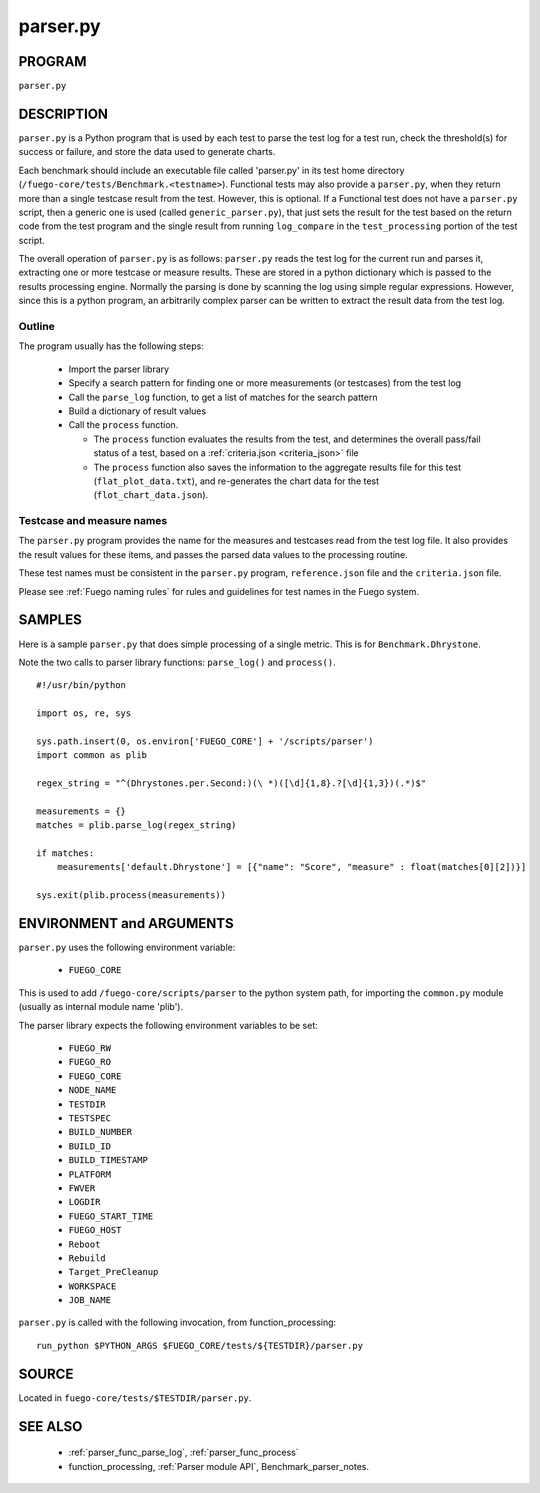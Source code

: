##################
parser.py
##################

===========
PROGRAM
===========

``parser.py``

===============
DESCRIPTION
===============

``parser.py`` is a Python program that is used by each test to parse the
test log for a test run, check the threshold(s) for success or
failure, and store the data used to generate charts.

Each benchmark should include an executable file called 'parser.py' in
its test home directory
(``/fuego-core/tests/Benchmark.<testname>``).  Functional tests
may also provide a ``parser.py``, when they return more than a single
testcase result from the test.  However, this is optional.  If a
Functional test does not have a ``parser.py`` script, then a generic one
is used (called ``generic_parser.py``), that just sets the result for
the test based on the return code from the test program and the single
result from running ``log_compare`` in the ``test_processing`` portion
of the test script.

The overall operation of ``parser.py`` is as follows: ``parser.py``
reads the test log for the current run and parses it, extracting one or
more testcase or measure results.  These are stored in a python
dictionary which is passed to the results processing engine.  Normally
the parsing is done by scanning the log using simple regular
expressions. However, since this is a python program, an arbitrarily
complex parser can be written to extract the result data from the test
log.

Outline
=============

The program usually has the following steps:

 * Import the parser library
 * Specify a search pattern for finding one or more measurements (or
   testcases) from the test log
 * Call the ``parse_log`` function, to get a list of
   matches for the search pattern
 * Build a dictionary of result values
 * Call the ``process`` function.

   * The ``process`` function evaluates the results from the test, and
     determines the overall pass/fail status of a test, based on a
     :ref:`criteria.json <criteria_json>` file
   * The ``process`` function also saves the information
     to the aggregate results file for this test (``flat_plot_data.txt``),
     and re-generates the chart data for the test
     (``flot_chart_data.json``).


Testcase and measure names
==============================

The ``parser.py`` program provides the name for the measures and
testcases read from the test log file.  It also provides the result
values for these items, and passes the parsed data values to the
processing routine.

These test names must be consistent in the ``parser.py`` program,
``reference.json`` file and the ``criteria.json`` file.

Please see :ref:`Fuego naming rules` for rules and guidelines
for test names in the Fuego system.


===========
SAMPLES
===========

Here is a sample ``parser.py`` that does simple processing of a single
metric.  This is for ``Benchmark.Dhrystone``.

Note the two calls to parser library functions: ``parse_log()`` and
``process()``.

::

  #!/usr/bin/python

  import os, re, sys

  sys.path.insert(0, os.environ['FUEGO_CORE'] + '/scripts/parser')
  import common as plib

  regex_string = "^(Dhrystones.per.Second:)(\ *)([\d]{1,8}.?[\d]{1,3})(.*)$"

  measurements = {}
  matches = plib.parse_log(regex_string)

  if matches:
      measurements['default.Dhrystone'] = [{"name": "Score", "measure" : float(matches[0][2])}]

  sys.exit(plib.process(measurements))



=============================
ENVIRONMENT and ARGUMENTS
=============================

``parser.py`` uses the following environment variable:

 * ``FUEGO_CORE``

This is used to add ``/fuego-core/scripts/parser`` to the python
system path, for importing the ``common.py`` module (usually as
internal module name 'plib').

The parser library expects the following environment variables to be set:

 * ``FUEGO_RW``
 * ``FUEGO_RO``
 * ``FUEGO_CORE``
 * ``NODE_NAME``
 * ``TESTDIR``
 * ``TESTSPEC``
 * ``BUILD_NUMBER``
 * ``BUILD_ID``
 * ``BUILD_TIMESTAMP``
 * ``PLATFORM``
 * ``FWVER``
 * ``LOGDIR``
 * ``FUEGO_START_TIME``
 * ``FUEGO_HOST``
 * ``Reboot``
 * ``Rebuild``
 * ``Target_PreCleanup``
 * ``WORKSPACE``
 * ``JOB_NAME``

``parser.py`` is called with the following invocation, from
function_processing:

::

  run_python $PYTHON_ARGS $FUEGO_CORE/tests/${TESTDIR}/parser.py



============
SOURCE
============

Located in ``fuego-core/tests/$TESTDIR/parser.py``.

=============
SEE ALSO
=============

 * :ref:`parser_func_parse_log`, :ref:`parser_func_process`
 * function_processing, :ref:`Parser module API`, Benchmark_parser_notes.
